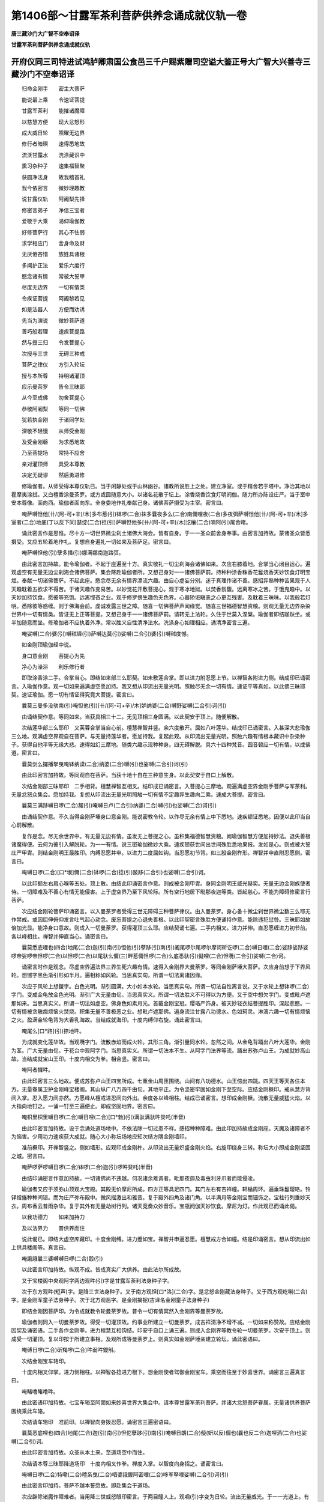 第1406部～甘露军茶利菩萨供养念诵成就仪轨一卷
================================================

**唐三藏沙门大广智不空奉诏译**

**甘露军茶利菩萨供养念诵成就仪轨**

开府仪同三司特进试鸿胪卿肃国公食邑三千户赐紫赠司空谥大鉴正号大广智大兴善寺三藏沙门不空奉诏译
--------------------------------------------------------------------------------------------

　　归命金刚手　　密主大菩萨

　　能说最上乘　　令速证菩提

　　甘露军茶利　　能摧诸魔障

　　以慈慧方便　　现大忿怒形

　　成大威日轮　　照曜无边界

　　修行者暗暝　　速得悉地故

　　流沃甘露水　　洗涤藏识中

　　熏习杂种子　　速集福智聚

　　获圆净法身　　故我稽首礼

　　我今依密言　　微妙理趣教

　　说甘露仪轨　　阿阇梨先择

　　修密言弟子　　净信三宝者

　　爱敬于大乘　　渴仰瑜伽教

　　好修菩萨行　　其心不怯弱

　　求学相应门　　舍身命及财

　　无厌倦吝惜　　族姓具诸根

　　多闻护正法　　爱乐六度行

　　愍念诸有情　　常被大誓甲

　　尽度无边界　　一切有情类

　　令疾证菩提　　阿阇黎若见

　　如是法器人　　方便而劝诱

　　先当为演说　　微妙菩萨道

　　善巧般若理　　速疾菩提路

　　然与授三归　　令发菩提心

　　次授与三世　　无碍三种戒

　　菩萨之律仪　　方引入轮坛

　　授与本所尊　　持明诸灌顶

　　应示曼茶罗　　告令三昧耶

　　从今至成佛　　勿舍菩提心

　　恭敬阿阇梨　　等同一切佛

　　犹若执金刚　　于诸同学处

　　深敬不轻慢　　从师受金刚

　　及受金刚磬　　为求悉地故

　　乃至菩提场　　常持不应舍

　　亲对灌顶师　　具受本尊教

　　决定无疑谬　　然后勇进修

　　修瑜伽者。从师受得本尊仪轨已。当于闲静处或于山林幽谷。诸教所说胜上之处。建立净室。或于精舍若于塔中。净治其地以瞿摩夷涂拭。又白檀香涂曼茶罗。或方或圆随意大小。以诸名花散于坛上。涂香烧香饮食灯明阏伽。随力所办陈设庄严。当于室中安本尊像。面向西。瑜伽者面向东。全身委地作礼奉献己身。诸佛菩萨摄受为主宰。密言曰。

　　唵萨嚩怛他[卄/(阿-可+辛)/木]多布惹(引)钵啰(二合)袜多曩夜多么(二合)南儞哩夜(二合)多夜弭萨嚩怛他[卄/(阿-可+辛)/木]多室者(二合)地底(丁以反下同)瑟绽(二合)担(引)萨嚩怛他多[卄/(阿-可+辛)/木]讫穰(二合)喃阿(引)尾舍睹。

　　诵此密言作是思惟。尽十方一切世界微尘刹土诸佛大海会。皆有自身。于一一圣众前舍身奉事。由密言加持故。蒙诸圣众皆悉摄受。又应五轮着地作礼。复想自身遍礼一切如来及菩萨足。密言曰。

　　唵萨嚩怛他(引)孽多播(引)娜满娜南迦路弭。

　　由此密言加持故。能令瑜伽者。不起于座遍至十方。真实敬礼一切尘刹海会诸佛如来。次应右膝着地。合掌当心闭目运心。遍观虚空有无量无边尘刹海会诸佛菩萨。集会降赴瑜伽者所。又想己身对一一诸佛菩萨前。持种种涂香粖香花鬘烧香天妙饮食灯明宝炬。奉献一切诸佛菩萨。不起此座。愍念尽无余有情界漂流六趣。由自心虚妄分别。迷于真理作诸不善。感招异熟种种苦果观于人天趣耽着五欲求不得苦。于诸天趣作变易苦。以妙觉花开敷菩提心。观于寒冰地狱。以焚香氛馥。远离寒冰之苦。于饿鬼趣中。以天妙加持饮食。愿彼等充饱。远离悭吝之业。观于修罗傍生趣色无色界。心器矫诳瞋恚之心更互残害。及耽着三昧味。以我般若灯明。悉除彼等惑缠。则于佛海会前。虔诚发露三世之障。随喜一切佛菩萨声闻缘觉。随喜三世福德智慧资粮。则观无量无边界杂染世界中一切有情类。皆证无上正等菩提。又想己身于一一诸佛菩萨前。请转无上法轮。久住于世莫入涅槃。瑜伽者即结跏趺坐。或半加随意而坐。修瑜伽者不应执着外净。常以胜义自性清净法水。洗涤身心如理相应。诵清净密言三遍。

　　唵娑嚩(二合)婆(引)嚩秫铎(引)萨嚩达莫(引)娑嚩(二合引)婆(引)嚩秫度憾。

　　如金刚顶瑜伽经中说。

　　身口意金刚　　菩提心为先

　　净心为澡浴　　利乐修行者

　　即取涂香涂二手。合掌当心。即结如来部三么耶契。如未敷莲合掌。即以进力附忍愿上节。以禅智各附进力侧。结成印已诵密言。入瑜伽作意。观一切如来遍满虚空愿加持。我又想从印流出无量光明。照触尽无余一切有情。速证平等真如。以此佛三昧耶契。速证瑜伽。愿一切有情证得究竟大菩提。密言曰。

　　曩莫三曼多没驮南(引)唵怛他(引)[卄/(阿-可+辛)/木]妒纳婆(二合)嚩野娑嚩(二合引)诃(引)

　　由诵结契作意。等同如来。当获具相三十二。无见顶相三身圆满。以此契安于顶上。随便解散。

　　次结莲华部三么耶印　又芙蓉合掌当自心前。檀慧禅智并竖。余六度散开。屈如八叶莲华。结成印已诵密言。入甚深大悲瑜伽三么地。观满虚空界观自在菩萨。与无量持莲华者。愿加持我。复起此观。从印流出无量光明。照触六趣有情根本藏识中杂染种子。获得自他平等无缘大悲。速得如幻三摩地。随类六趣示现种种身。四无碍解脱。具六十四种梵音。圆音顿应一切有情。以成佛道。密言曰。

　　曩莫剑么攞播拏曳唵钵纳谟(二合)纳婆(二合)嚩(引)也娑嚩(二合引)诃(引)

　　由此印密言加持故。等同观自在菩萨。当获十地十自在三种意生身。以此契安于自口上解散。

　　次结金刚部三昧耶印　二手相背。檀慧禅智互相叉。结印成已诵密言。入菩提心三摩地。观遍满虚空界金刚手菩萨与军荼利。无量忿怒众集会。愿加持我。复想从印流出无量光明照触一切有情不定趣异生趣向二乘。速成大菩提。密言曰。

　　曩莫三满跢嚩日啰(二合)赧(引)唵嚩日卢(二合引)纳婆(二合)嚩(引)也娑嚩(二合)诃(引)

　　由诵结契作意。不久当得金刚萨埵身口意金刚。能说密教令轮。以作尽无余有情上中下悉地。速疾顿证悉地。因便以此印当自心前解散。

　　复作是念。尽无余世界中。有无量无边有情。虽发无上菩提之心。虽积集福德智慧资粮。阙瑜伽智慧方便加持妙法。退失善根诸魔得便。云何为彼引入解脱轮。为一一有情。说三密瑜伽微妙大乘。速疾顿获世间出世间殊胜悉地果报。发如是心。则成被大誓庄严甲胄。则结金刚明王最胜印。内缚忍愿并申。以进力二度屈如钩。当忍愿初节背。如三股金刚杵形。禅智并申直附忍愿侧。密言曰。

　　唵嚩日啰(二合)[口*垠]儞(二合)钵啰(二合)捻(引)跛跢(二合引)也娑嚩(二合引)诃。

　　以此印额左右肩心喉等五处。顶上散。由结此印诵密言作意。则成被金刚甲胄。身同金刚明王威光赫奕。无量无边金刚族使者侍。一切障难及不善心有情无能侵害。上于虚空界乃至下风轮际。所有空行地居下毗那夜迦等类。皆起慈心。不能为障碍修密言行菩萨。

　　次应结金刚轮菩萨印诵密言。以入曼荼罗者受得三世无障碍三种菩萨律仪。由入曼荼罗。身心备十微尘刹世界微尘数三么耶无作禁戒。或因屈伸俯仰发言吐气起心动念。废忘菩提之心退失善根。以此印契密言殊胜方便诵持作意。能除违犯愆咎。三昧耶如故倍加光显。能净身口意故。则成入一切曼荼罗。获得灌顶三么耶。应结契诵七遍。二手内相叉。进力并伸。直忍愿缠进力初节前。各以峰相拄。禅智并伸直当心。诵密言曰。

　　曩莫悉底哩也(四合)地尾(二合)迦(引)南(引)怛他(引)孽跢(引)南(引)阇尾啰尔尾啰尔摩诃斫讫啰(二合)嚩日哩(二合)娑跢娑跢娑啰帝娑啰帝怛啰(二合)以怛啰(二合)以尾驮么儞(三)畔惹儞怛啰(二合)么底悉驮(引)儗哩(二合)怛囕(二合引)娑嚩(二合)诃。

　　诵密言时作是观念。尽虚空界遍法界三界生死六趣有情。速得入金刚界大曼荼罗。等同金刚萨埵大菩萨。次应身前想于下界风轮。想憾字黑色渐引形如半月。遍相称如风轮。当思真实句。所谓一切法离诸因缘。

　　次应于风轮上想鑁字。白色光明。渐引圆满。大小如本水轮。当思真实句。所谓一切法自性离言说。又于水轮上想钵啰(二合)字门。变成金龟放金色光明。渐引广大无量由旬。当思真实义。所谓一切法胜义不可得以为方便。又于空中想欠字门。变成毗卢遮那如来。当思真实义。所谓一切法如虚空。佛身色如素月光。首戴金刚宝冠。璎珞严饰身。被天妙轻衣结菩提胜印。深起悲愍。一切有情被贪瞋痴烦恼火焚烧。积集无量不善极恶之业。想毗卢遮那佛。遍身流注甘露八功德水。色如珂灵。淋漓六趣一切有情烦恼之火。盈满金轮龟背为大香乳海故。当结成就海印。十度内缚仰右旋。诵此密言曰。

　　唵尾么[口*路](引)捺地吽。

　　为成就变化莲华故。当观囕字门。流散赤焰而成火轮。其形三角。渐引量同水轮。忽然之间。从金龟背踊出八叶大莲华。金刚为茎。广大无量由旬。于花台中观阿字门。当思真实义。所谓一切法本不生。从阿字门法界等流。踊出苏弥卢山王。为成就妙高山故。当结成就宝山王印。十度内相交为拳。相合竖。密言曰。

　　唵阿者攞吽。

　　由此印密言三么地故。便成苏弥卢山王四宝所成。七重金山周匝围绕。山间有八功德水。山王傍出四跳。四天王等天各住本方。无量眷属卫护金刚峰宝楼阁。其山纵广八万四千由旬。其地平正。为令坚密牢固如金刚下至空际。应结金刚橛印。戒从慧方背间入掌。忍入愿力间亦然。方愿峰从檀戒进忍间向外出。余度各以峰相柱。结成已诵密言。想印成金刚橛。流散无量威猛火焰。以大指向地钉之。一诵一钉至三遍便止。即成坚固地界。密言曰。

　　唵枳里枳里嚩日啰(二合)嚩日哩(二合)[口*勃](引)满驮满驮吽癹吒(半音)

　　由此印密言加持故。设于念诵处道场地中。不依法除一切过患不祥。感招种种障难。由此印加持故成金刚座。天魔及诸障者不为恼害。少用功力速疾获大成就。随心大小称坛场地应知次结方隅金刚墙印。

　　准前橛印。开禅智竖之。侧如墙形。应观印成金刚杵。从印流出无量炽盛金刚火焰。右旋印绕身三转。称坛大小即成金刚坚固之城。密言曰。

　　唵萨啰萨啰嚩日啰(二合)钵啰(二合)迦(引)啰吽癹吒(半音)

　　由结印诵密言作意加持故。一切诸佛尚不违越。何况诸余难调者。毗那夜迦及毒虫利牙爪者而能侵凌。

　　瑜伽者又应于须弥山顶观大宝殿。其殿无价摩尼所成。四方正等具足四门。其门左右有吉祥幢。轩楯周环。遍垂珠鬘璎珞。铃铎缯旛种种间错。而为庄严弥布殿中。微风摇激出和雅音。复于殿外四角及诸门角。以半满月等金刚宝而钿饰之。宝柱行列垂妙天衣。周布香云普雨杂华。复于其外有无量劫树行列。诸天竞奏众妙音乐。宝瓶阏伽天妙饮食。摩尼为灯。作此观已而诵此偈。

　　以我功德力　　如来加持力

　　及以法界力　　普供养而住

　　说此偈已。即结大虚空库藏印。十度金刚缚。进力蹙如宝。禅智并申逼忍愿。檀慧戒方合如幢。结是印诵密言。想从印流出如上供具楼阁等。真言曰。

　　唵誐誐曩三婆嚩嚩日啰(二合)縠(引)

　　以此密言印加持故。纵观不成。皆成真实广大供养。由此法尔所成故。

　　又于宝楼阁中央观阿字两边观吽(引)字是甘露军荼利法身种子字。

　　次于东方观吽(短声)字。是降三世法身种子。又于南方观怛[口*洛](二合)字。是忿怒金刚藏法身种子。又于西方观纥唎(二合)字。是金刚军童子法身种子。次于北方观恶字。是金刚揭抳(古译名金刚童子法身种子)

　　即结金刚因菩萨印。为令成就教令轮曼荼罗故。普令一切有情冥然入金刚界等曼荼罗故。

　　瑜伽者则同入一切曼荼罗故。得受一切灌顶故。约事业所建立一切曼荼罗。成吉祥清净不增不减。一切如来称赞故。应结金刚因契及诵密语。二手各作金刚拳。进力檀慧互相钩结。印安于自口上诵三遍。则成入金刚界等教令轮一切曼荼罗。次安于顶上。则成受一切灌顶。复以印按于所建立事相。及观所成等曼荼罗上。则真实如金刚萨埵亲建立轮坛。诵此密语曰。

　　唵缚日啰(二合)斫羯啰(二合)吽弱吽鑁斛。

　　次结金刚宝车辂印。

　　十度内相叉仰掌。进力侧相柱。以禅智各捻进力根下。想金刚使者驾御金刚宝车。乘空而往至于妙喜世界。诵密言三遍真言曰。

　　唵睹噜睹噜吽。

　　由此密语印加持故。七宝车辂至阿閦如来妙喜世界大集会中。请本尊甘露军荼利菩萨。并诸大忿怒菩萨眷属。无量诸供养菩萨围绕乘此车辂。

　　次结请车辂印　准前印。以禅智向身拨忍愿。诵密言三遍密语曰。

　　曩莫悉底哩也(四合)地尾(二合)迦(引)南(引)怛佗孽跢(引)南(引)唵嚩日朗(二合)儗(妍以反)儞也(曩也反二合)迦哩洒(二合)也娑嚩(二合引)诃。

　　由此印密言加持故。众圣从本土来。至道场空中而住。

　　次结请本尊三昧耶降道场印　十度内相叉作拳。禅度入掌。以智度向身招之。诵密言曰。

　　唵嚩日啰(二合)特嘞(二合)曀系曳(二合)呬婆誐鑁阿密哩(二合)哆军拏哩娑嚩(二合引)诃(引)

　　由此密言印加持。菩萨不越本誓愿故。即赴集会于道场。

　　次应辟除诸魔作障难者。当用降三世威怒眼印密言。于两目瞳人上。观呬(引)字变为日轮。流出无量威光。于一一光道上。有种种金刚火焰猛利杵。颦眉怒目右旋顾视菩萨大众。由此金刚威怒眼视。诸魔隐在大众中者。皆悉退散。以此瞻睹。本尊及圣众咸皆欢喜。

　　次结上方金刚网印　准前墙印。以禅智各捻进力下节。结印成已。观印为金刚杵。又从印流出无量金刚杵。一一杵皆流出无边威焰。相续成网。顶上旋印三匝。诵此密语曰。

　　唵尾塞普(二合)啰捺啰(二合)乞叉(二合)嚩日啰(二合)半若攞吽癹吒(半音)

　　由此网印密言加持故。即成金刚坚固不坏之网。

　　次结火院密缝印　以左手掩右手背。竖禅智。结印成已。当作此观从印流出金刚炽盛火焰。诵密言三遍。右绕身三匝。想于金刚墙外。火焰围绕。诵此密语曰。

　　唵阿三磨[口*垠]儞(二合)吽癹吒(半音)

　　又结大三昧耶印　十度内相叉为拳。并竖忍愿。屈进力如钩。在忍愿两边如三股杵形。以禅智附进力侧。右旋印三匝诵密言三遍。护于火院界外。诵密语曰。

　　唵赏羯[口*禮]摩诃三么琰娑嚩(二合引)诃(引)

　　由此印密言加持故。如金轮王等佛顶经说。若有人诵持顶轮王等佛顶。五百由旬内修余部密言者。请本所尊念诵。圣者不降赴。亦不与悉地。由一字顶轮威德摄故。若结此大界。设邻近持诵顶轮王人。不能阻碍。不夺威力。所持余部密言皆速得成就。

　　次结献华座印　二手芙蓉合掌。禅智各捻檀慧甲为台。余度如金刚。印成观印为金刚莲华。又想从印流出无量金刚莲华座。奉献本尊及圣众等。诵此密语曰。

　　唵嚩日啰(二合)味(引)啰也娑嚩(二合引)诃(引)

　　由结此印诵密言故。本尊及营从。则真实各受得座已。

　　瑜伽者应办　　阏伽二新器

　　商佉或金银　　杂宝及熟铜

　　下至瓦木等　　充满盛香水

　　时华泛于上　　二手捧当额

　　即思惟本尊　　军茶利身色

　　莹如碧颇梨　　威光逾劫焰

　　赫奕佩日轮　　嚬眉笑怒容

　　芽牙上下现　　千目视不瞬

　　晃曜咸如日　　千手各操持

　　金刚诸器仗　　首冠金刚宝

　　龙璎虎皮裙　　无量忿怒众

　　金刚及诸天　　围绕作侍卫

　　观念分明见　　住于曼荼罗

　　复观阏伽水　　流出霔本尊

　　及圣众二足　　能以一渧水

　　成阏伽云海　　普遍诸佛刹

　　应诵后密言

　　曩谟啰怛曩(二合)怛啰(二合)夜也曩谟嚩日啰(二合)矩[口*路](二合引)驮(引)也唵婀蜜哩(二合)跢军拏里诃娑诃娑遏者吽癹吒(半音)娑嚩(二合引)诃(引)

　　由献阏伽香水故　速获清净妙法身。

　　次结金刚涂香印　加持涂香奉献本尊及诸圣众。其印以左手握右手腕。舒右手五度扬掌。如施无畏势。结印成已诵密语。思惟从印流出涂香云海。遍至一切世界尽虚空界法界。遍满一切微尘佛刹大海会圣众前。皆有自身持涂香器。供养一一尊而成广大供养。诵此密语曰。

　　唵巘驮莽里儞嚩啰泥钵啰(二合)底儗唎(二合)恨拳(二合)娑嚩(二合)诃(引)

　　由结印诵密言作意。速获五分法身。能除一切有情烦恼炎热。

　　次结金刚花印　加持诸花奉献本尊及诸圣众。下至一花。皆成无量云海。周遍供养一切圣众。若无花但结此印奉献。其印以二手十度内相叉。圆屈进力峰相柱。禅智附进力侧。结印成已兼诵密语。复应思惟从印流出种种花云海。周遍一切世界虚空界法界。遍满一切微尘佛刹海会大众前而成广大供养。诵此密语曰。

　　唵莽(引)啰(引)驮[口*禮]嚩日啰(二合)驮[口*禮]娑嚩(二合引)诃(引)

　　由结此印诵密言加持故。速获三十二相。能令一切有情菩提心花开发。

　　次结金刚焚香印　加持焚香奉献本尊及圣众。以二手背相合。进力峰侧相柱。禅智各捻进力侧。结印成已即作是观。从印流出焚香云海。周遍一切世界尽虚空界法界。遍满氛馥。供养一切微尘刹土大海会。一一圣众前皆有自身。持种种和合香烧焯供养。诵此密语曰。

　　唵度(引)么式契矩噜嚩日哩(二合)抳娑嚩(二合引)诃(引)

　　由结此印诵密言加持故。速获无碍智。

　　次结金刚饮食印　奉献本尊及圣众。以二手合芙蓉掌。结印成已诵密语。又应思惟从印流出无量饮食云海。周遍一切世界尽虚空界法界。遍满一切微尘刹土佛大海会一一圣者前。成就无限广大供养。若以此印加持世间微少饮食。而成天甘露食云海。周遍奉献一切圣者。诵此密语曰。

　　唵么攞么攞冥伽莽里儞钵啰(二合)底儗哩(二合)恨拏(二合)嚩日哩(二合)抳娑嚩(二合引)诃。

　　由结此印诵密语故。速证三解脱味得法喜禅悦食。

　　次结金刚灯印　奉献本尊及圣众。其印以右手作拳舒忍度。以禅押进甲。禅峰捻忍中文侧。右旋照。即作是观从印流出无量金刚灯云海。周遍一切世界尽虚空界法界。遍满一切微尘刹土佛海会大众前。成广大供养。以此印加持一灯。便成无量金刚灯云海。能周遍供养照曜一切佛刹圣众海会。诵此密语曰。

　　唵入嚩(二合引)攞(引)莽(引)里儞捻跛式契娑嚩(二合)诃(引)

　　由此密语印加持故。速获如来净五眼　次结普供养印　供养本尊及圣众。二手十度初分相交。结印成已诵密语。思惟从印流出种种供养云海。天妙伎乐歌舞嬉戏等。天妙衣服饮食灯明阏伽贤瓶劫树宝幡幢盖诸宝等类。一切人天所有受用之物。众多差别供养具。如大乘契经所说供养之具。周遍一切世界尽虚空遍法界一切微尘刹土诸佛海会。一一圣众前皆有真实供养。诵此密语曰。

　　曩莫萨嚩没驮冒地萨怛嚩(二合引)南(引)萨嚩他(引平)欠嗢娜誐(二合)帝娑颇(二合)啰呬[牟*含]誐誐曩剑(平)娑嚩(二合)诃(引)

　　供养已。了了观想本尊兼诸眷属。即诵此赞赞扬圣者无量功德。

　　么诃么逻(引)也战拏(引)也尾儞也(二合)逻(引)惹(引)也娑(引)驮吠讷难(上)跢曩么迦(引)夜也曩么悉帝(二合)嚩日啰(二合)播拏曳。

　　赞叹本尊已。然后布字令自身成本尊三么地。二手金刚缚仰安脐下。闭目澄心定虑。起大慈心于一切有情。愿诸众生速证本尊三么地。威德炽盛寿命神通等同圣者。即于自顶上想唵字。赤色具大光明照曜十方。次观婀字当心。色如珂雪内外照曜如大月轮。又观蜜哩(二合)字于两肩上。色如虹霓遍照一切世界。又观帝字于脐轮。色如皓素光明润泽。照于无边世界一切恶趣。次观吽字于两髀。其色如黄金光明照触无间恶趣。次观颇字安两胫。其色如玄云照触诸修罗速令悟正道。次观吒字安二足掌。素色其形如半月。流出光明照触诸外道。令舍邪见网归信于三宝。由此布字三摩地。自身变成本尊次说本尊身相应观。四面四臂。右手执金刚杵左手满愿印。二手作羯么印身佩威光焰鬘住月轮中。青莲华色坐瑟瑟盘石。正面慈悲。右第二面忿怒。左第三面作大笑容。后第四面微怒开口。即结本尊羯么印智押慧度甲。余如三股形慧手亦如之。右押左交臂。

　　密言曰。

　　唵婀蜜哩(二合)帝吽癹吒(半音)

　　由此密语印加持自身。等同甘露尊。随意所乐观念四臂八臂。乃至两臂千臂。住本尊瑜伽三么地。益须历然分明。

　　次结金刚部母莽莫鸡印　二手内相叉。忍愿檀慧禅智并伸。如三股金刚杵形。结印成已当诵此密言曰。

　　曩谟啰怛曩(二合)怛啰(二合)夜也曩么室战(二合)拏嚩日啰(二合)播拏曳么诃药乞叉(二合)细曩跛怛曳怛儞也(二合)他唵矩兰驮哩满驮满驮吽癹吒(半音)娑嚩(二合引)诃(引)

　　如前印自身五处。由部母印加持故。速得悉地现前。一切魔障悉皆远离。人间所有怨敌不善心者。皆得摧坏。发大慈心向瑜伽者。忽见恶梦或不祥事现。诵一百八遍。一切皆得消散获大吉祥。瑜伽者即观此圣者在本尊前坐莲华台。头冠璎珞如天女形。左手持五股金刚杵。右手施无畏势。即想从部母口中。流出金字本尊密言。行列具有光明。入瑜伽者口。于舌上右旋如华鬘。作如是观行已。顶上解散此印。

　　次结本尊三昧耶印檀慧相交入掌。并屈戒方。押叉间。忍愿并申。进力屈如钩。柱忍愿初节后如三股金刚杵形。禅智并申。押戒方背处于忍愿间。诵此密言曰。

　　曩谟啰怛曩(二合)怛啰(二合)夜也曩么室战(二合)拏么贺嚩日啰(二合)俱[口*路](二合引)驮(引)也唵户噜户噜底瑟吒(二合)底瑟咤(二合)满驮满驮贺曩贺曩阿蜜哩(二合)帝吽癹吒(半音)娑嚩(二合引)诃。

　　当诵七遍了了分明观本尊。及自身为本所尊。由此印密言加持故。圣者不越本誓授与悉地。即捻珠安于两手中。如未敷莲合掌捧戴。诵金刚语菩萨密言加持七遍。密言曰。

　　唵嚩日啰(二合)愚(上)呬也(二合)若(引)跛三么曳吽。

　　由此密言加持念珠。即诵密言一遍移一珠。即为以诵密言一千遍。以二手大指头指。当心掏珠。余三指散直。左手引珠右手掏珠。如转法轮相。念诵一百八遍或一千遍。若不满一百八遍即不充祈愿遍数。念诵之时心不间断。观身为本尊。诵之时不应出声。不缓不急。至娑嚩(二合)诃字珠齐毕。数限满已还捧念珠加持安置。

　　又结本尊三么耶印诵密言七遍。然后结部母印诵七遍。想从自口中。却流出本所持密言。金字行列入部母口。兼所持本尊密言遍数。及功德付与部母。收掌守护终不散失。然后结金刚缚定印。入本尊密言字轮实根三么地。即于两目瞳人上观囕字。色如灯焰。微屈颈闭目。以心慧眼照了心道。当于胸臆内观想圆满菩提心月轮。秉现在于身器。了了分明离外散动。由智慧定水澄净。得菩提心月影于中现。良久心专注一缘。即于圆明上。以心蜜言右旋一一字布列。意诵乃至三五遍。即观初唵字一切法本来无所得。与义相应时。但心缘理不缘于字。一道清净遍周法界。即入第二阿字门。即观一切法本不生。既观已即入第三蜜哩(二合)字门。一切法我不可得。即成平等真如自性成就恒沙功德。次应入第四帝字门。一切法真如不可得。谛观已。内有微细能缘所缘因缘法义。即入第五吽字门。一切能所不可得因无所得故果亦无所获。次入第六颇字门。一切法果不可得。由果无所得故即成究竟圆满法身。一切无漏法诸所依止。即观第七吒字门。一切法本不可得。由一切法无诤故一切法本不可得。由一切法无所得故一切法本不生。由一切法无生故一切法我不可得。由一切法无我故一切法真如不可得。由一切法真如无所得故一切法因不可得。由一切法因无所得故一切法果不可得。由一切法果无所获故即一切法离诤。由一切法无诤故。获得清净无戏论实相三么地。周而复始。由一念清净心相应故。获得无碍般若波罗蜜。无始时来一切障业报障烦恼障一时顿灭。十方一切诸佛及本尊现前。不久当获得随意所乐世间出世间悉地成就。现生证初欢喜地菩萨。后十六大生证无上正等菩提。则从定出。二手金刚合掌。运心观本尊及圣众。以微妙赞叹声调赞扬功德。又以五种供养如前运心而献之。又献阏伽心中所求悉地启白圣众。唯愿圣者不越本誓大悲弘愿。授与我悉地。则以火院密缝印密言。左转解前诸结界。则结车辂印想本尊及眷属乘车辂。向外拨忍愿。奉送圣众还归本土妙喜世界。密言如前。

　　又结前金刚部母印以智度向外掷。诵此密语曰。

　　唵嚩日啰(二合)孽縒孽縒婆誐鑁阿蜜哩(二合)跢军拏里娑嚩婆嚩南(引)补曩啰(引)誐么曩(引)也那娑嚩(二合引)诃。

　　又结三部印诵密言三遍。结护身印已。礼佛菩萨随意经行。读诵大乘经典。以福回施一切有情。心中所求悉地。当愿众生速疾获得。瑜伽者吃食时以部主密言印。加持自身五处然后吃食。寝息时以部母印密言。加持自身五处。便易及诸秽处。用呜枢瑟摩金刚心密言印加持五处。诸魔不得其便。速得成就。乌枢瑟摩心密言曰。

　　唵俱路(二合)驮曩吽弱
